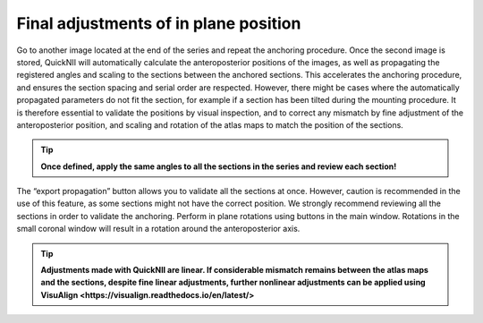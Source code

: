 **Final adjustments of in plane position**
---------------------------------------------

Go to another image located at the end of the series and repeat the
anchoring procedure. Once the second image is stored, QuickNII will
automatically calculate the anteroposterior positions of the images, as
well as propagating the registered angles and scaling to the sections
between the anchored sections. This accelerates the anchoring procedure,
and ensures the section spacing and serial order are respected. However,
there might be cases where the automatically propagated parameters do
not fit the section, for example if a section has been tilted during the
mounting procedure. It is therefore essential to validate the positions
by visual inspection, and to correct any mismatch by fine adjustment of
the anteroposterior position, and scaling and rotation of the atlas maps
to match the position of the sections.

.. tip::
   **Once defined, apply the same angles to all the sections in the series and review each section!**

The “export propagation” button allows you to validate all the sections
at once. However, caution is recommended in the use of this feature, as
some sections might not have the correct position. We strongly recommend
reviewing all the sections in order to validate the anchoring. Perform
in plane rotations using buttons in the main window. Rotations in the
small coronal window will result in a rotation around the
anteroposterior axis.

.. image:: 6bef45ee36424df69f030c687f030605/media/image16.png
   :width: 5.43472in
   :height: 3.32172in

.. tip:: 
   **Adjustments made with QuickNII are linear. If considerable mismatch remains between the atlas maps and the sections, despite fine linear adjustments, further nonlinear adjustments can be applied using VisuAlign <https://visualign.readthedocs.io/en/latest/>**
